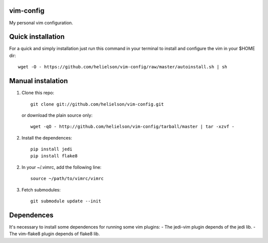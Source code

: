 vim-config
==========

My personal vim configuration.




Quick installation
==================

For a quick and simply installation just run this command in your terminal to install and configure the vim in your $HOME dir::

    wget -O - https://github.com/helielson/vim-config/raw/master/autoinstall.sh | sh


Manual instalation
==================

1. Clone this repo::

   	git clone git://github.com/helielson/vim-config.git

   or download the plain source only::

   	wget -qO - http://github.com/helielson/vim-config/tarball/master | tar -xzvf -

2. Install the dependences::

   	pip install jedi
   	pip install flake8

2. In your ~/.vimrc, add the following line::

   	source ~/path/to/vimrc/vimrc

3. Fetch submodules::

   	git submodule update --init


Dependences
===========

It's necessary to install some dependences for running some vim plugins:
- The jedi-vim plugin depends of the jedi lib.
- The vim-flake8 plugin depends of flake8 lib.
